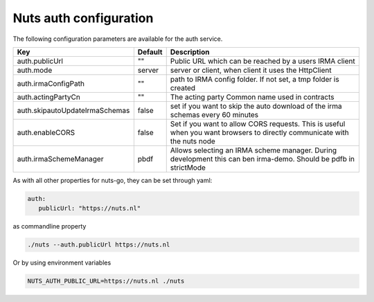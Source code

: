 .. _nuts-auth-configuration:

Nuts auth configuration
#######################

.. marker-for-readme

The following configuration parameters are available for the auth service.

===================================     ======================================  ========================================
Key                                     Default                                 Description
===================================     ======================================  ========================================
auth.publicUrl                          ""                                      Public URL which can be reached by a users IRMA client
auth.mode                               server                                  server or client, when client it uses the HttpClient
auth.irmaConfigPath                     ""                                      path to IRMA config folder. If not set, a tmp folder is created
auth.actingPartyCn                      ""                                      The acting party Common name used in contracts
auth.skipautoUpdateIrmaSchemas          false                                   set if you want to skip the auto download of the irma schemas every 60 minutes
auth.enableCORS                         false                                   Set if you want to allow CORS requests. This is useful when you want browsers to directly communicate with the nuts node
auth.irmaSchemeManager                  pbdf                                    Allows selecting an IRMA scheme manager. During development this can ben irma-demo. Should be pdfb in strictMode
===================================     ======================================  ========================================

As with all other properties for nuts-go, they can be set through yaml:

.. sourcecode:: yaml

    auth:
       publicUrl: "https://nuts.nl"

as commandline property

.. sourcecode:: shell

    ./nuts --auth.publicUrl https://nuts.nl

Or by using environment variables

.. sourcecode:: shell

    NUTS_AUTH_PUBLIC_URL=https://nuts.nl ./nuts